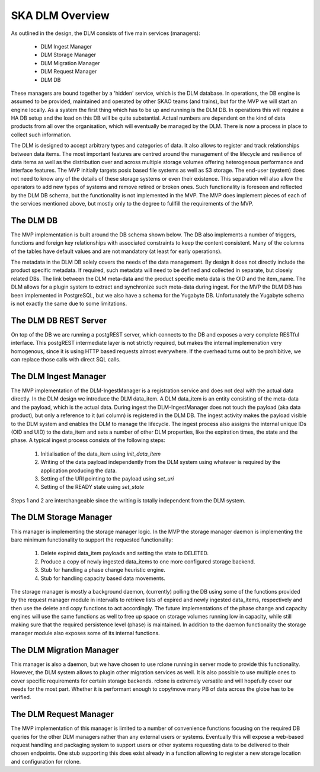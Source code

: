 SKA DLM Overview
==================================
As outlined in the design, the DLM consists of five main services (managers):

  - DLM Ingest Manager
  - DLM Storage Manager
  - DLM Migration Manager
  - DLM Request Manager
  - DLM DB

These managers are bound together by a 'hidden' service, which is the DLM database. In operations, the DB engine is assumed to be provided, maintained and operated by other SKAO teams (and trains), but for the MVP we will start an engine locally. As a system the first thing which has to be up and running is the DLM DB. In operations this will require a HA DB setup and the load on this DB will be quite substantial. Actual numbers are dependent on the kind of data products from all over the organisation, which will eventually be managed by the DLM. There is now a process in place to collect such information.

The DLM is designed to accept arbitrary types and categories of data. It also allows to register and track relationships between data items. The most important features are centred around the management of the lifecycle and resilience of data items as well as the distribution over and across multiple storage volumes offering heterogenous performance and interface features. The MVP initially targets posix based file systems as well as S3 storage. The end-user (system) does not need to know any of the details of these storage systems or even their existence. This separation will also allow the operators to add new types of systems and remove retired or broken ones. Such functionality is foreseen and reflected by the DLM DB schema, but the functionality is not implemented in the MVP. The MVP does implement pieces of each of the services mentioned above, but mostly only to the degree to fullfill the requirements of the MVP.

The DLM DB
----------
The MVP implementation is built around the DB schema shown below. The DB also implements a number of triggers, functions and foreign key relationships with associated constraints to keep the content consistent. Many of the columns of the tables have default values and are not mandatory (at least for early operations).

The metadata in the DLM DB solely covers the needs of the data management. By design it does not directly include the product specific metadata. If required, such metadata will need to be defined and collected in separate, but closely related DBs. The link between the DLM meta-data and the product specific meta data is the OID and the item_name. The DLM allows for a plugin system to extract and synchronize such meta-data during ingest. For the MVP the DLM DB has been implemented in PostgreSQL, but we also have a schema for the Yugabyte DB. Unfortunately the Yugabyte schema is not exactly the same due to some limitations.

.. image:: ../_static/img/DLM_DB_ERD.jpg

The DLM DB REST Server
----------------------
On top of the DB we are running a postgREST server, which connects to the DB and exposes a very complete RESTful interface. This postgREST intermediate layer is not strictly required, but makes the internal implemenation very homogenous, since it is using HTTP based requests almost everywhere. If the overhead turns out to be prohibitive, we can replace those calls with direct SQL calls. 

The DLM Ingest Manager
----------------------
The MVP implementation of the DLM-IngestManager is a registration service and does not deal with the actual data directly. In the DLM design we introduce the DLM data_item. A DLM data_item is an entity consisting of the meta-data and the payload, which is the actual data. During ingest the DLM-IngestManager does not touch the payload (aka data product), but only a reference to it (uri column) is registered in the DLM DB. The ingest activity makes the payload visible to the DLM system and enables the DLM to manage the lifecycle. The ingest process also assigns the internal unique IDs (OID and UID) to the data_item and sets a number of other DLM properties, like the expiration times, the state and the phase. A typical ingest process consists of the following steps:

  #. Initialisation of the data_item using *init_data_item*
  #. Writing of the data payload independently from the DLM system using whatever is required by the application producing the data.
  #. Setting of the URI pointing to the payload using *set_uri*
  #. Setting of the READY state using *set_state*

Steps 1 and 2 are interchangeable since the writing is totally independent from the DLM system.

The DLM Storage Manager
-----------------------
This manager is implementing the storage manager logic. In the MVP the storage manager daemon is implementing the bare minimum functionality to support the requested functionality:

  #. Delete expired data_item payloads and setting the state to DELETED.
  #. Produce a copy of newly ingested data_items to one more configured storage backend.
  #. Stub for handling a phase change heuristic engine.
  #. Stub for handling capacity based data movements.

The storage manager is mostly a background daemon, (currently) polling the DB using some of the functions provided by the request manager module in intervalls to retrieve lists of expired and newly ingested data_items, respectively and then use the delete and copy functions to act accordingly. The future implementations of the phase change and capacity engines will use the same functions as well to free up space on storage volumes running low in capacity, while still making sure that the required persistence level (phase) is maintained. In addition to the daemon functionality the storage manager module also exposes some of its internal functions. 

The DLM Migration Manager
-------------------------
This manager is also a daemon, but we have chosen to use rclone running in server mode to provide this functionality. However, the DLM system allows to plugin other migration services as well. It is also possible to use multiple ones to cover specific requirements for certain storage backends. rclone is extremely versatile and will hopefully cover our needs for the most part. Whether it is performant enough to copy/move many PB of data across the globe has to be verified.

The DLM Request Manager
-----------------------
The MVP implementation of this manager is limited to a number of convenience functions focusing on the required DB queries for the other DLM managers rather than any external users or systems. Eventually this will expose a web-based request handling and packaging system to support users or other systems requesting data to be delivered to their chosen endpoints. One stub supporting this does exist already in a function allowing to register a new storage location and configuration for rclone. 
